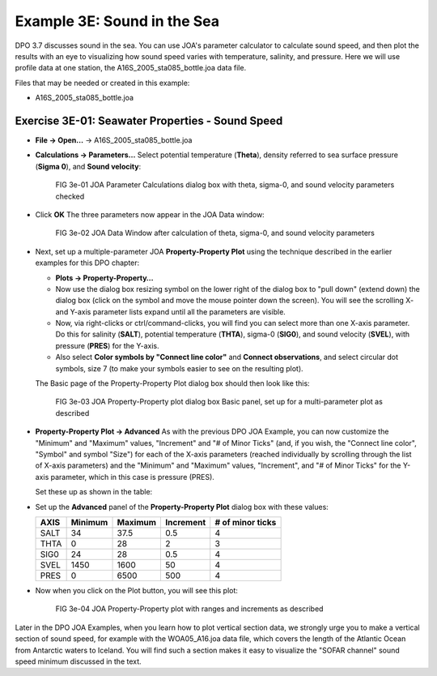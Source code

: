 Example 3E: Sound in the Sea
============================
DPO 3.7 discusses sound in the sea.
You can use JOA's parameter calculator to calculate sound speed, and then plot the results with an eye to visualizing how sound speed varies with temperature, salinity, and pressure. 
Here we will use profile data at one station, the A16S_2005_sta085_bottle.joa data file.

Files that may be needed or created in this example:

* A16S_2005_sta085_bottle.joa

Exercise 3E-01: Seawater Properties - Sound Speed
-------------------------------------------------
* **File → Open…** → A16S_2005_sta085_bottle.joa
* **Calculations → Parameters...**
  Select potential temperature (**Theta**), density referred to sea surface pressure (**Sigma 0**), and **Sound velocity**:

  .. figure:: figures/fig3e-01.png

    FIG 3e-01 JOA Parameter Calculations dialog box with theta, sigma-0, and sound velocity parameters checked

* Click **OK**
  The three parameters now appear in the JOA Data window:

  .. figure:: figures/fig3e-02.png

    FIG 3e-02 JOA Data Window after calculation of theta, sigma-0, and sound velocity parameters

* Next, set up a multiple-parameter JOA **Property-Property Plot** using the technique described in the earlier examples for this DPO chapter:

  * **Plots → Property-Property…**
  * Now use the dialog box resizing symbol on the lower right of the dialog box to "pull down" (extend down) the dialog box (click on the symbol and move the mouse pointer down the screen). You will see the scrolling X- and Y-axis parameter lists expand until all the parameters are visible.
  * Now, via right-clicks or ctrl/command-clicks, you will find you can select more than one X-axis parameter. Do this for salinity (**SALT**), potential temperature (**THTA**), sigma-0 (**SIG0**), and sound velocity (**SVEL**), with pressure (**PRES**) for the Y-axis.
  * Also select **Color symbols by "Connect line color"** and **Connect observations**, and select circular dot symbols, size 7 (to make your symbols easier to see on the resulting plot).

  The Basic page of the Property-Property Plot dialog box should then look like this:

  .. figure:: figures/fig3e-03.png

    FIG 3e-03 JOA Property-Property plot dialog box Basic panel, set up for a multi-parameter plot as described

* **Property-Property Plot → Advanced**
  As with the previous DPO JOA Example, you can now customize the "Minimum" and "Maximum" values, "Increment" and "# of Minor Ticks" (and, if you wish, the "Connect line color", "Symbol" and symbol "Size") for each of the X-axis parameters (reached individually by scrolling through the list of X-axis parameters) and the "Minimum" and "Maximum" values, "Increment", and "# of Minor Ticks" for the Y-axis parameter, which in this case is pressure (PRES).

  Set these up as shown in the table:

* Set up the **Advanced** panel of the **Property-Property Plot** dialog box with these values:

  +------+---------+---------+-----------+------------------+
  | AXIS | Minimum | Maximum | Increment | # of minor ticks |
  +======+=========+=========+===========+==================+
  | SALT | 34      | 37.5    | 0.5       | 4                |
  +------+---------+---------+-----------+------------------+
  | THTA | 0       | 28      | 2         | 3                |
  +------+---------+---------+-----------+------------------+
  | SIG0 | 24      | 28      | 0.5       | 4                |
  +------+---------+---------+-----------+------------------+
  | SVEL | 1450    | 1600    | 50        | 4                |
  +------+---------+---------+-----------+------------------+
  | PRES | 0       | 6500    | 500       | 4                |
  +------+---------+---------+-----------+------------------+

* Now when you click on the Plot button, you will see this plot:

  .. figure:: figures/fig3e-04.png

    FIG 3e-04 JOA Property-Property plot with ranges and increments as described

Later in the DPO JOA Examples, when you learn how to plot vertical section data, we strongly urge you to make a vertical section of sound speed, for example with the WOA05_A16.joa data file, which covers the length of the Atlantic Ocean from Antarctic waters to Iceland. You will find such a section makes it easy to visualize the "SOFAR channel" sound speed minimum discussed in the text.
